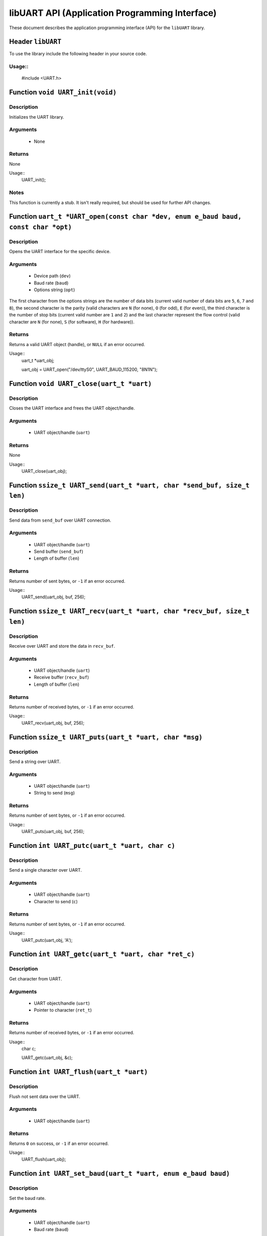 ===============================================
libUART API (Application Programming Interface)
===============================================

These document describes the application programming interface (API) for the ``libUART`` library.

Header ``libUART``
------------------

To use the library include the following header in your source code.

Usage::
~~~~~
    #include <UART.h>

Function ``void UART_init(void)``
---------------------------------

Description
~~~~~~~~~~~
Initializes the UART library.

Arguments
~~~~~~~~~
    - None

Returns
~~~~~~~
None

Usage::
    UART_init();

Notes
~~~~~

This function is currently a stub. It isn't really required, but should
be used for further API changes.

Function ``uart_t *UART_open(const char *dev, enum e_baud baud, const char *opt)``
----------------------------------------------------------------------------------

Description
~~~~~~~~~~~
Opens the UART interface for the specific device.

Arguments
~~~~~~~~~
    - Device path (``dev``)
    - Baud rate (``baud``)
    - Options string (``opt``)

The first character from the options strings are the number of data bits (current valid
number of data bits are ``5``, ``6``, ``7`` and ``8``), the second character is the parity
(valid characters are ``N`` (for none), ``O`` (for odd), ``E`` (for even)), the third
character is the number of stop bits (current valid number are ``1`` and ``2``) and the
last character represent the flow control (valid character are ``N`` (for none), ``S``
(for software), ``H`` (for hardware)).

Returns
~~~~~~~
Returns a valid UART object (handle), or ``NULL`` if an error occurred.

Usage::
    uart_t *uart_obj;

    uart_obj = UART_open("/dev/ttyS0", UART_BAUD_115200, "8N1N");

Function ``void UART_close(uart_t *uart)``
------------------------------------------

Description
~~~~~~~~~~~
Closes the UART interface and frees the UART object/handle.

Arguments
~~~~~~~~~
    - UART object/handle (``uart``)

Returns
~~~~~~~
None

Usage::
    UART_close(uart_obj);

Function ``ssize_t UART_send(uart_t *uart, char *send_buf, size_t len)``
------------------------------------------------------------------------

Description
~~~~~~~~~~~
Send data from ``send_buf`` over UART connection.

Arguments
~~~~~~~~~
    - UART object/handle (``uart``)
    - Send buffer (``send_buf``)
    - Length of buffer (``len``)

Returns
~~~~~~~
Returns number of sent bytes, or ``-1`` if an error occurred.

Usage::
    UART_send(uart_obj, buf, 256);

Function ``ssize_t UART_recv(uart_t *uart, char *recv_buf, size_t len)``
------------------------------------------------------------------------

Description
~~~~~~~~~~~
Receive over UART and store the data in ``recv_buf``.

Arguments
~~~~~~~~~
    - UART object/handle (``uart``)
    - Receive buffer (``recv_buf``)
    - Length of buffer (``len``)

Returns
~~~~~~~
Returns number of received bytes, or ``-1`` if an error occurred.

Usage::
    UART_recv(uart_obj, buf, 256);

Function ``ssize_t UART_puts(uart_t *uart, char *msg)``
-------------------------------------------------------

Description
~~~~~~~~~~~
Send a string over UART.

Arguments
~~~~~~~~~
    - UART object/handle (``uart``)
    - String to send (``msg``)

Returns
~~~~~~~
Returns number of sent bytes, or ``-1`` if an error occurred.

Usage::
    UART_puts(uart_obj, buf, 256);

Function ``int UART_putc(uart_t *uart, char c)``
-------------------------------------------------------

Description
~~~~~~~~~~~
Send a single character over UART.

Arguments
~~~~~~~~~
    - UART object/handle (``uart``)
    - Character to send (``c``)

Returns
~~~~~~~
Returns number of sent bytes, or ``-1`` if an error occurred.

Usage::
    UART_putc(uart_obj, 'A');

Function ``int UART_getc(uart_t *uart, char *ret_c)``
-----------------------------------------------------

Description
~~~~~~~~~~~
Get character from UART.

Arguments
~~~~~~~~~
    - UART object/handle (``uart``)
    - Pointer to character (``ret_t``)

Returns
~~~~~~~
Returns number of received bytes, or ``-1`` if an error occurred.

Usage::
    char c;

    UART_getc(uart_obj, &c);

Function ``int UART_flush(uart_t *uart)``
-----------------------------------------

Description
~~~~~~~~~~~
Flush not sent data over the UART.

Arguments
~~~~~~~~~
    - UART object/handle (``uart``)

Returns
~~~~~~~
Returns ``0`` on success, or ``-1`` if an error occurred.

Usage::
    UART_flush(uart_obj);

Function ``int UART_set_baud(uart_t *uart, enum e_baud baud)``
--------------------------------------------------------------

Description
~~~~~~~~~~~
Set the baud rate.

Arguments
~~~~~~~~~
    - UART object/handle (``uart``)
    - Baud rate (``baud``)

Returns
~~~~~~~
Returns ``0`` on success, or ``-1`` if an error occurred.

Usage::
    UART_set_baud(uart_obj, UART_BAUD_115200);

Function ``int UART_get_baud(uart_t *uart, int *ret_baud)``
-----------------------------------------------------------

Description
~~~~~~~~~~~
Returns the baud rate in ``ret_baud``.

Arguments
~~~~~~~~~
    - UART object/handle (``uart``)
    - Pointer to baud rate (``ret_baud``)

Returns
~~~~~~~
Returns ``0`` on success, or ``-1`` if an error occurred.

Usage::
    int baud;

    UART_get_baud(uart_obj, &baud);

Function ``int UART_get_fd(uart_t *uart, int *ret_fd)``
-------------------------------------------------------

Description
~~~~~~~~~~~
Get the underlying file descriptor for the UART.

Arguments
~~~~~~~~~
    - UART object/handle (``uart``)
    - Pointer to the file descriptor (``ret_fd``)

Returns
~~~~~~~
Returns ``0`` on success, or ``-1`` if an error occurred.

Usage::
    int fd;

    UART_get_fd(uart_obj, &fd);

Function ``int UART_get_dev(uart_t *uart, char **ret_dev)``
-----------------------------------------------------------

Description
~~~~~~~~~~~
Get the UART device name in ``ret_dev``.

Arguments
~~~~~~~~~
    - UART object/handle (``uart``)
    - Pointer to the device name (``ret_dev``)

Returns
~~~~~~~
Returns ``0`` on success, or ``-1`` if an error occurred.

Usage::
    int *dev;

    UART_get_dev(uart_obj, &dev);

Function ``int UART_set_databits(uart_t *uart, enum e_data data_bits)``
-----------------------------------------------------------------------

Description
~~~~~~~~~~~
Set the UART data bits.

Arguments
~~~~~~~~~
    - UART object/handle (``uart``)
    - UART number of data bits (``data_bits``)
        - ``UART_DATA_5``
        - ``UART_DATA_6``
        - ``UART_DATA_7``
        - ``UART_DATA_8``
        - ``UART_DATA_16``

Returns
~~~~~~~
Returns ``0`` on success, or ``-1`` if an error occurred.

Usage::
    UART_set_databits(uart_obj, UART_BAUD_115200);

Function ``int UART_get_databits(uart_t *uart, int *ret_data_bits)``
--------------------------------------------------------------------

Description
~~~~~~~~~~~
Returns the data bits of the UART in ``ret_data_bits``.

Arguments
~~~~~~~~~
    - UART object/handle (``uart``)
    - Pointer to number of data bits (``ret_data_bits``)

Returns
~~~~~~~
Returns ``0`` on success, or ``-1`` if an error occurred.

Usage::
    int data;

    UART_get_databits(uart_obj, &data);

Function ``int UART_set_parity(uart_t *uart, enum e_parity parity)``
--------------------------------------------------------------------

Description
~~~~~~~~~~~
Set the UART parity.

Arguments
~~~~~~~~~
    - UART object/handle (``uart``)
    - UART parity (``parity``)
        - ``UART_PARITY_NONE``
        - ``UART_PARITY_ODD``
        - ``UART_PARITY_EVEN``

Returns
~~~~~~~
Returns ``0`` on success, or ``-1`` if an error occurred.

Usage::
    UART_set_parity(uart_obj, UART_PARITY_NONE);

Function ``int UART_get_parity(uart_t *uart, int *ret_parity)``
---------------------------------------------------------------

Description
~~~~~~~~~~~

Returns the UART parity in ``ret_parity``.

Arguments
~~~~~~~~~
    - UART object/handle (``uart``)
    - Pointer to parity (``ret_parity``)

Returns
~~~~~~~
Returns ``0`` on success, or ``-1`` if an error occurred.

Usage::
    int parity;

    UART_get_parity(uart_obj, &parity);

Function ``int UART_set_stopbits(uart_t *uart, enum e_stop stop_bits)``
-----------------------------------------------------------------------

Description
~~~~~~~~~~~
Set the number of stop bits.

Arguments
~~~~~~~~~
    - UART object/handle (``uart``)
    - UART number of stop bits (``stop_bits``)
        - ``UART_STOP_1_0``
        - ``UART_STOP_1_5``
        - ``UART_STOP_2_0``

Returns
~~~~~~~
Returns ``0`` on success, or ``-1`` if an error occurred.

Usage::
    UART_set_stopbits(uart_obj, UART_STOP_1_0);

Function ``int UART_get_stopbits(uart_t *uart, int *ret_stop_bits)``
--------------------------------------------------------------------

Description
~~~~~~~~~~~
Get the number of stop bits in ``ret_stop_bits``.

Arguments
~~~~~~~~~
    - UART object/handle (``uart``)
    - Pointer to stop bits (``ret_stop_bits``)

Returns
~~~~~~~
Returns ``0`` on success, or ``-1`` if an error occurred.

Usage::
    int stop;

    UART_get_stopbits(uart_obj, &stop);

Function ``int UART_set_flowctrl(uart_t *uart, enum e_flow flow_ctrl)``
-----------------------------------------------------------------------

Description
~~~~~~~~~~~
Set the flow control.

Arguments
~~~~~~~~~
    - UART object/handle (``uart``)
    - UART flow control (``flow_ctrl``)
        - ``UART_FLOW_NO`` (none)
        - ``UART_FLOW_SW`` (software)
        - ``UART_FLOW_HW`` (hardware)

Returns
~~~~~~~
Returns ``0`` on success, or ``-1`` if an error occurred.

Usage::
    UART_set_flowctrl(uart_obj, UART_FLOW_NO);

Function ``int UART_get_flowctrl(uart_t *uart, int *ret_flow_ctrl)``
--------------------------------------------------------------------

Description
~~~~~~~~~~~
Returns the flow control in ``ret_flow_ctrl``.

Arguments
~~~~~~~~~
    - UART object/handle (``uart``)
    - Pointer to flow control (``ret_flow_ctrl``)

Returns
~~~~~~~
Returns ``0`` on success, or ``-1`` if an error occurred.

Usage::
    int flow;

    UART_get_flowctrl(uart_obj, &flow);


Function ``int UART_set_pin(uart_t *uart, enum e_pins pin, int state)``
-----------------------------------------------------------------------

Description
~~~~~~~~~~~
Set the UART pin state.

Arguments
~~~~~~~~~
    - UART object/handle (``uart``)
    - UART pin (``pin``)
        - ``UART_PIN_RTS`` (out)
        - ``UART_PIN_DTR`` (out)
    - Pin state (``state``)
        - ``UART_PIN_LOW``
        - ``UART_PIN_HIGH``

Returns
~~~~~~~
Returns ``0`` on success, or ``-1`` if an error occurred.

Usage::
    int state;

    UART_set_pin(uart_obj, UART_PIN_RTS, UART_PIN_HIGH);


Function ``int UART_get_pin(uart_t *uart, enum e_pins pin, int *ret_state)``
----------------------------------------------------------------------------

Description
~~~~~~~~~~~
Get the UART pin state.

Arguments
~~~~~~~~~
    - UART object/handle (``uart``)
    - UART pin (``pin``)
        - ``UART_PIN_RTS``
        - ``UART_PIN_CTS``
        - ``UART_PIN_DSR``
        - ``UART_PIN_DCD``
        - ``UART_PIN_DTR``
        - ``UART_PIN_RI``
    - Pointer to pin state (``ret_state``). Possible values are:
        - ``UART_PIN_LOW``
        - ``UART_PIN_HIGH``

Returns
~~~~~~~
Returns ``0`` on success, or ``-1`` if an error occurred.

Usage::
    int state;

    UART_get_pin(uart_obj, UART_PIN_CTS, &state);

Function ``int UART_get_bytes_available(uart_t *uart, int *ret_num)``
---------------------------------------------------------------------

Description
~~~~~~~~~~~
Returns the number in ``ret_num`` of bytes available.

Arguments
~~~~~~~~~
    - UART object/handle (``uart``)
    - Pointer to received bytes (``ret_num``)

Returns
~~~~~~~
Returns ``0`` on success, or ``-1`` if an error occurred.

Usage::
    int bytes;

    UART_get_bytes_available(uart_obj, &bytes);

Function ``void UART_set_errmsg(int msg_enable)``
-------------------------------------------------

Description
~~~~~~~~~~~
This is a stub, currently not used.

Returns
~~~~~~~
None.

Function ``char *UART_get_libname(void)``
-----------------------------------------

Description
~~~~~~~~~~~
Returns the library name.

Arguments
~~~~~~~~~
    - None

Returns
~~~~~~~
Returns the library name string.

Usage::
    printf("%s", UART_get_libname());

Function ``char *UART_get_libversion(void)``
--------------------------------------------

Description
~~~~~~~~~~~
Returns the library version.

Arguments
~~~~~~~~~
    - None

Returns
~~~~~~~
Returns the library version string.

Usage::
    printf("%s", UART_get_libversion());
